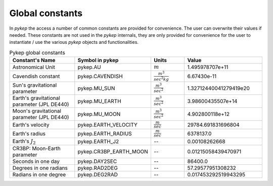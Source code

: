 .. _constants:

Global constants
##################

In `pykep` the access a number of common constants are provided for convenience. The user can overwrite their values if needed.
These constants are not used in the `pykep` internals, they are only provided for convenience for the user to instantiate / use
the various `pykep` objects and functionalities.

.. list-table:: Pykep global constants
   :widths: 50 25 25 50
   :header-rows: 1

   * - Constant's Name
     - Symbol in pykep
     - Units
     - Value
   * - Astronomical Unit 
     - pykep.AU
     - :math:`m` 
     - 1.495978707e+11
   * - Cavendish constant
     - pykep.CAVENDISH
     - :math:`\frac{m^3}{sec^2 kg}` 
     - 6.67430e-11
   * - Sun's gravitational parameter
     - pykep.MU_SUN
     - :math:`\frac{m^3}{sec^2}` 
     - 1.32712440041279419e20
   * - Earth's gravitational parameter (JPL DE440)
     - pykep.MU_EARTH
     - :math:`\frac{m^3}{sec^2}` 
     - 3.98600435507e+14
   * - Moon's gravitational parameter (JPL DE440)
     - pykep.MU_MOON
     - :math:`\frac{m^3}{sec^2}` 
     - 4.902800118e+12
   * - Earth's velocity
     - pykep.EARTH_VELOCITY
     - :math:`\frac{m}{sec}` 
     - 29784.691831696804
   * - Earth's radius
     - pykep.EARTH_RADIUS
     - :math:`\frac{m}{sec}` 
     - 6378137.0
   * - Earth's :math:`J_2`
     - pykep.EARTH_J2
     - --
     - 0.00108262668
   * - CR3BP: Moon-Earth parameter
     - pykep.CR3BP_EARTH_MOON
     - --
     - 0.01215058439470971
   * - Seconds in one day
     - pykep.DAY2SEC
     - --
     - 86400.0
   * - Degrees in one radians
     - pykep.RAD2DEG
     - --
     - 57.29577951308232
   * - Radians in one degree
     - pykep.DEG2RAD
     - --
     - 0.017453292519943295
